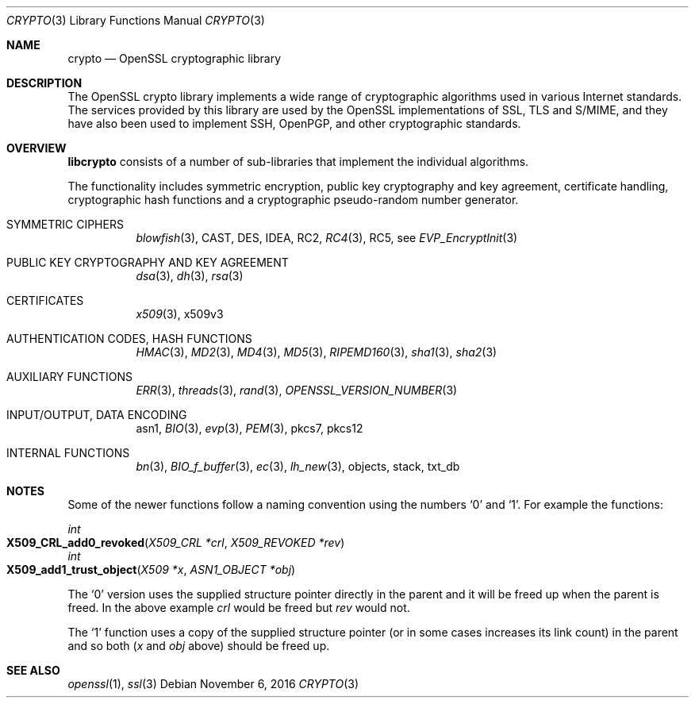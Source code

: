 .\"	$OpenBSD: crypto.3,v 1.4 2016/11/06 15:52:50 jmc Exp $
.\"
.Dd $Mdocdate: November 6 2016 $
.Dt CRYPTO 3
.Os
.Sh NAME
.Nm crypto
.Nd OpenSSL cryptographic library
.Sh DESCRIPTION
The OpenSSL crypto library implements a wide range of cryptographic
algorithms used in various Internet standards.
The services provided by this library are used by the OpenSSL
implementations of SSL, TLS and S/MIME, and they have also been used to
implement SSH, OpenPGP, and other cryptographic standards.
.Sh OVERVIEW
.Sy libcrypto
consists of a number of sub-libraries that implement the individual
algorithms.
.Pp
The functionality includes symmetric encryption, public key cryptography
and key agreement, certificate handling, cryptographic hash functions
and a cryptographic pseudo-random number generator.
.Bl -tag -width Ds
.It SYMMETRIC CIPHERS
.Xr blowfish 3 ,
CAST, DES, IDEA, RC2,
.Xr RC4 3 ,
RC5, see
.Xr EVP_EncryptInit 3
.It PUBLIC KEY CRYPTOGRAPHY AND KEY AGREEMENT
.Xr dsa 3 ,
.Xr dh 3 ,
.Xr rsa 3
.It CERTIFICATES
.Xr x509 3 ,
x509v3
.It AUTHENTICATION CODES, HASH FUNCTIONS
.Xr HMAC 3 ,
.Xr MD2 3 ,
.Xr MD4 3 ,
.Xr MD5 3 ,
.Xr RIPEMD160 3 ,
.Xr sha1 3 ,
.Xr sha2 3
.It AUXILIARY FUNCTIONS
.Xr ERR 3 ,
.Xr threads 3 ,
.Xr rand 3 ,
.Xr OPENSSL_VERSION_NUMBER 3
.It INPUT/OUTPUT, DATA ENCODING
asn1,
.Xr BIO 3 ,
.Xr evp 3 ,
.Xr PEM 3 ,
pkcs7,
pkcs12
.It INTERNAL FUNCTIONS
.Xr bn 3 ,
.Xr BIO_f_buffer 3 ,
.Xr ec 3 ,
.Xr lh_new 3 ,
objects,
stack,
txt_db
.El
.Sh NOTES
Some of the newer functions follow a naming convention using the numbers
.Sq 0
and
.Sq 1 .
For example the functions:
.Pp
.Ft int
.Fo X509_CRL_add0_revoked
.Fa "X509_CRL *crl"
.Fa "X509_REVOKED *rev"
.Fc
.br
.Ft int
.Fo X509_add1_trust_object
.Fa "X509 *x"
.Fa "ASN1_OBJECT *obj"
.Fc
.Pp
The
.Sq 0
version uses the supplied structure pointer directly in the parent and
it will be freed up when the parent is freed.
In the above example
.Fa crl
would be freed but
.Fa rev
would not.
.Pp
The
.Sq 1
function uses a copy of the supplied structure pointer (or in some cases
increases its link count) in the parent and so both
.Pf ( Fa x
and
.Fa obj
above) should be freed up.
.Sh SEE ALSO
.Xr openssl 1 ,
.Xr ssl 3
